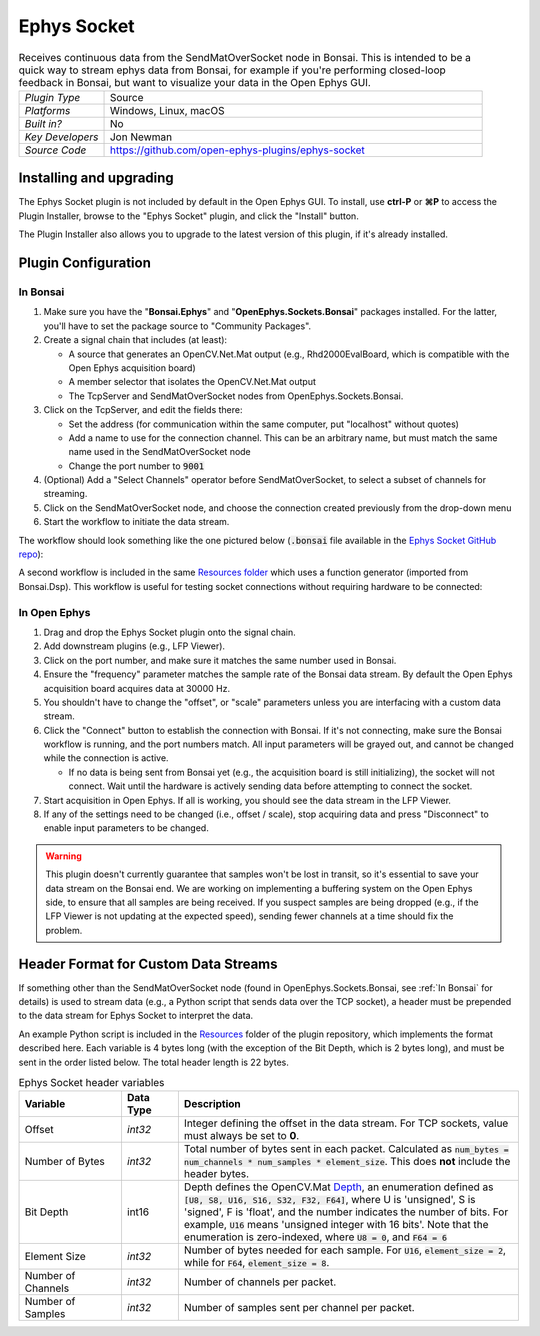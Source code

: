 .. _ephyssocket:
.. role:: raw-html-m2r(raw)
   :format: html

#####################
Ephys Socket
#####################

.. image:: ../../_static/images/plugins/ephyssocket/ephyssocket-01.png
  :alt: Annotated Ephys Socket Editor

.. csv-table:: Receives continuous data from the SendMatOverSocket node in Bonsai. This is intended to be a quick way to stream ephys data from Bonsai, for example if you're performing closed-loop feedback in Bonsai, but want to visualize your data in the Open Ephys GUI.
   :widths: 18, 80

   "*Plugin Type*", "Source"
   "*Platforms*", "Windows, Linux, macOS"
   "*Built in?*", "No"
   "*Key Developers*", "Jon Newman"
   "*Source Code*", "https://github.com/open-ephys-plugins/ephys-socket"

Installing and upgrading
###########################

The Ephys Socket plugin is not included by default in the Open Ephys GUI. To install, use **ctrl-P** or **⌘P** to access the Plugin Installer, browse to the "Ephys Socket" plugin, and click the "Install" button.

The Plugin Installer also allows you to upgrade to the latest version of this plugin, if it's already installed.

Plugin Configuration
######################

In Bonsai
-----------

#. Make sure you have the "**Bonsai.Ephys**" and "**OpenEphys.Sockets.Bonsai**" packages installed. For the latter, you'll have to set the package source to "Community Packages".

#. Create a signal chain that includes (at least):

   * A source that generates an OpenCV.Net.Mat output (e.g., Rhd2000EvalBoard, which is compatible with the Open Ephys acquisition board)

   * A member selector that isolates the OpenCV.Net.Mat output

   * The TcpServer and SendMatOverSocket nodes from OpenEphys.Sockets.Bonsai.

#. Click on the TcpServer, and edit the fields there:

   * Set the address (for communication within the same computer, put "localhost" without quotes)

   * Add a name to use for the connection channel. This can be an arbitrary name, but must match the same name used in the SendMatOverSocket node

   * Change the port number to :code:`9001`

#. (Optional) Add a "Select Channels" operator before SendMatOverSocket, to select a subset of channels for streaming.

#. Click on the SendMatOverSocket node, and choose the connection created previously from the drop-down menu

#. Start the workflow to initiate the data stream.

The workflow should look something like the one pictured below (:code:`.bonsai` file available in the `Ephys Socket GitHub repo <https://github.com/open-ephys-plugins/ephys-socket/tree/main/Resources>`__):

.. image:: ../../_static/images/plugins/ephyssocket/ephyssocket-02.png
  :alt: A compatible Bonsai workflow using hardware


A second workflow is included in the same `Resources folder <https://github.com/open-ephys-plugins/ephys-socket/tree/main/Resources>`__ which uses a function generator (imported from Bonsai.Dsp). This workflow is useful for testing socket connections without requiring hardware to be connected:

.. image:: ../../_static/images/plugins/ephyssocket/ephyssocket-03.png
  :alt: A compatible Bonsai workflow using a function generator


In Open Ephys
--------------

#. Drag and drop the Ephys Socket plugin onto the signal chain.

#. Add downstream plugins (e.g., LFP Viewer).

#. Click on the port number, and make sure it matches the same number used in Bonsai.

#. Ensure the "frequency" parameter matches the sample rate of the Bonsai data stream. By default the Open Ephys acquisition board acquires data at 30000 Hz.

#. You shouldn't have to change the "offset", or "scale" parameters unless you are interfacing with a custom data stream.

#. Click the "Connect" button to establish the connection with Bonsai. If it's not connecting, make sure the Bonsai workflow is running, and the port numbers match. All input parameters will be grayed out, and cannot be changed while the connection is active.

   * If no data is being sent from Bonsai yet (e.g., the acquisition board is still initializing), the socket will not connect. Wait until the hardware is actively sending data before attempting to connect the socket.

#. Start acquisition in Open Ephys. If all is working, you should see the data stream in the LFP Viewer.

#. If any of the settings need to be changed (i.e., offset / scale), stop acquiring data and press "Disconnect" to enable input parameters to be changed.

.. warning:: This plugin doesn't currently guarantee that samples won't be lost in transit, so it's essential to save your data stream on the Bonsai end. We are working on implementing a buffering system on the Open Ephys side, to ensure that all samples are being received. If you suspect samples are being dropped (e.g., if the LFP Viewer is not updating at the expected speed), sending fewer channels at a time should fix the problem.


Header Format for Custom Data Streams
######################################

If something other than the SendMatOverSocket node (found in OpenEphys.Sockets.Bonsai, see :ref:`In Bonsai` for details) is used to stream data (e.g., a Python script that sends data over the TCP socket), a header must be prepended to the data stream for Ephys Socket to interpret the data.

An example Python script is included in the `Resources <https://github.com/open-ephys-plugins/ephys-socket/tree/main/Resources>`__ folder of the plugin repository, which implements the format described here. Each variable is 4 bytes long (with the exception of the Bit Depth, which is 2 bytes long), and must be sent in the order listed below. The total header length is 22 bytes.

.. csv-table:: Ephys Socket header variables
    :widths: 18, 10, 60
    
    "**Variable**", "**Data Type**", "**Description**"
    "Offset", "`int32`", "Integer defining the offset in the data stream. For TCP sockets, value must always be set to **0**."
    "Number of Bytes", "`int32`", "Total number of bytes sent in each packet. Calculated as :code:`num_bytes = num_channels * num_samples * element_size`. This does **not** include the header bytes."
    "Bit Depth", "int16", "Depth defines the OpenCV.Mat `Depth <https://github.com/horizongir/opencv.net/blob/main/src/OpenCV.Net/CoreTypes.cs#L93>`__, an enumeration defined as :code:`[U8, S8, U16, S16, S32, F32, F64]`, where U is 'unsigned', S is 'signed', F is 'float', and the number indicates the number of bits. For example, :code:`U16` means 'unsigned integer with 16 bits'. Note that the enumeration is zero-indexed, where :code:`U8 = 0`, and :code:`F64 = 6`"
    "Element Size", "`int32`", "Number of bytes needed for each sample. For :code:`U16`, :code:`element_size = 2`, while for :code:`F64`, :code:`element_size = 8`."
    "Number of Channels", "`int32`", "Number of channels per packet."
    "Number of Samples", "`int32`", "Number of samples sent per channel per packet."


